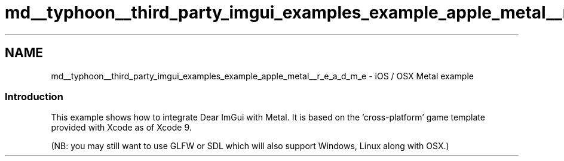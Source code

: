 .TH "md__typhoon__third_party_imgui_examples_example_apple_metal__r_e_a_d_m_e" 3 "Sat Jul 20 2019" "Version 0.1" "Typhoon Engine" \" -*- nroff -*-
.ad l
.nh
.SH NAME
md__typhoon__third_party_imgui_examples_example_apple_metal__r_e_a_d_m_e \- iOS / OSX Metal example 

.SS "Introduction"
.PP
This example shows how to integrate Dear ImGui with Metal\&. It is based on the 'cross-platform' game template provided with Xcode as of Xcode 9\&.
.PP
(NB: you may still want to use GLFW or SDL which will also support Windows, Linux along with OSX\&.) 
